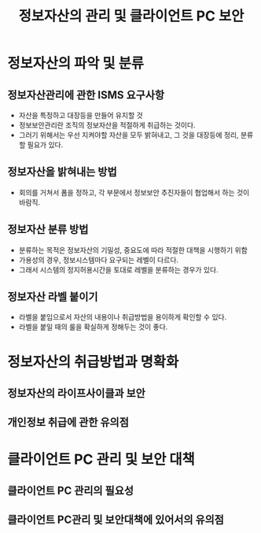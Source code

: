 #+TITLE: 정보자산의 관리 및 클라이언트 PC 보안
* 정보자산의 파악 및 분류
** 정보자산관리에 관한 ISMS 요구사항
- 자산을 특정하고 대장등을 만들어 유지할 것
- 정보보안관리란 조직의 정보자산을 적절하게 취급하는 것이다.
- 그러기 위해서는 우선 지켜야할 자산을 모두 밝혀내고, 그 것을 대장등에 정리, 분류할 필요가 있다.

** 정보자산을 밝혀내는 방법
- 회의를 거쳐서 폼을 정하고, 각 부문에서 정보보안 추진자들이 협업해서 하는 것이 바람직. 


** 정보자산 분류 방법
- 분류하는 목적은 정보자산의 기밀성, 중요도에 따라 적절한 대책을 시행하기 위함
- 가용성의 경우, 정보시스템마다 요구되는 레벨이 다르다. 
- 그래서 시스템의 정지허용시간을 토대로 레벨을 분류하는 경우가 있다. 

** 정보자산 라벨 붙이기
- 라벨을 붙임으로서 자산의 내용이나 취급방법을 용이하게 확인할 수 있다. 
- 라벨을 붙일 때의 룰을 확실하게 정해두는 것이 좋다.

* 정보자산의 취급방법과 명확화
** 정보자산의 라이프사이클과 보안


** 개인정보 취급에 관한 유의점



* 클라이언트 PC 관리 및 보안 대책
** 클라이언트 PC 관리의 필요성

** 클라이언트 PC관리 및 보안대책에 있어서의 유의점


